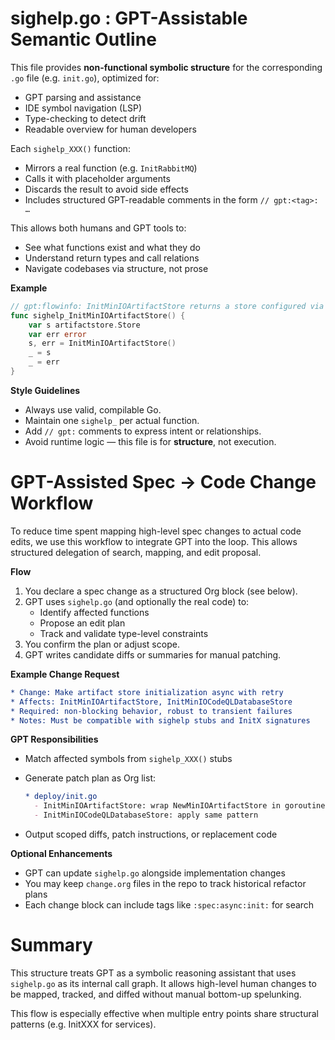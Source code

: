 * sighelp.go : GPT-Assistable Semantic Outline

  This file provides *non-functional symbolic structure* for the corresponding =.go= file (e.g. =init.go=), optimized for:

  - GPT parsing and assistance
  - IDE symbol navigation (LSP)
  - Type-checking to detect drift
  - Readable overview for human developers

  Each =sighelp_XXX()= function:

  - Mirrors a real function (e.g. =InitRabbitMQ=)
  - Calls it with placeholder arguments
  - Discards the result to avoid side effects
  - Includes structured GPT-readable comments in the form =// gpt:<tag>: …=

  This allows both humans and GPT tools to:

  - See what functions exist and what they do
  - Understand return types and call relations
  - Navigate codebases via structure, not prose

  **Example**

  #+BEGIN_SRC go
    // gpt:flowinfo: InitMinIOArtifactStore returns a store configured via env vars
    func sighelp_InitMinIOArtifactStore() {
        var s artifactstore.Store
        var err error
        s, err = InitMinIOArtifactStore()
        _ = s
        _ = err
    }
  #+END_SRC

  **Style Guidelines**

  - Always use valid, compilable Go.
  - Maintain one =sighelp_= per actual function.
  - Add =// gpt:= comments to express intent or relationships.
  - Avoid runtime logic — this file is for *structure*, not execution.

* GPT-Assisted Spec → Code Change Workflow

  To reduce time spent mapping high-level spec changes to actual code edits, we use this workflow to integrate GPT into the loop. This allows structured delegation of search, mapping, and edit proposal.

  **Flow**

  1. You declare a spec change as a structured Org block (see below).
  2. GPT uses =sighelp.go= (and optionally the real code) to:
     - Identify affected functions
     - Propose an edit plan
     - Track and validate type-level constraints
  3. You confirm the plan or adjust scope.
  4. GPT writes candidate diffs or summaries for manual patching.

  **Example Change Request**

  #+BEGIN_SRC org
    ,* Change: Make artifact store initialization async with retry
    ,* Affects: InitMinIOArtifactStore, InitMinIOCodeQLDatabaseStore
    ,* Required: non-blocking behavior, robust to transient failures
    ,* Notes: Must be compatible with sighelp stubs and InitX signatures
  #+END_SRC

  **GPT Responsibilities**

  - Match affected symbols from =sighelp_XXX()= stubs
  - Generate patch plan as Org list:
    #+BEGIN_SRC org
      ,* deploy/init.go
        - InitMinIOArtifactStore: wrap NewMinIOArtifactStore in goroutine, add retry
        - InitMinIOCodeQLDatabaseStore: apply same pattern
    #+END_SRC
  - Output scoped diffs, patch instructions, or replacement code

  **Optional Enhancements**

  - GPT can update =sighelp.go= alongside implementation changes
  - You may keep =change.org= files in the repo to track historical refactor plans
  - Each change block can include tags like =:spec:async:init:= for search

* Summary

  This structure treats GPT as a symbolic reasoning assistant that uses =sighelp.go= as its internal call graph. It allows high-level human changes to be mapped, tracked, and diffed without manual bottom-up spelunking.

  This flow is especially effective when multiple entry points share structural patterns (e.g. InitXXX for services).
